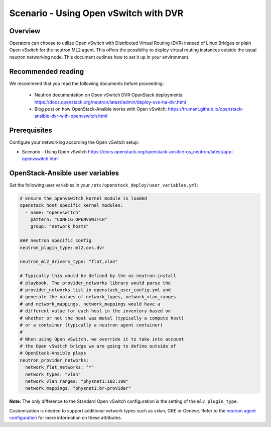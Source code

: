 ======================================
Scenario - Using Open vSwitch with DVR
======================================

Overview
~~~~~~~~

Operators can choose to utilize Open vSwitch with Distributed Virtual
Routing (DVR) instead of Linux Bridges or plain Open vSwitch for the
neutron ML2 agent. This offers the possibility to deploy virtual routing
instances outside the usual neutron networking node. This document
outlines how to set it up in your environment.

Recommended reading
~~~~~~~~~~~~~~~~~~~

We recommend that you read the following documents before proceeding:

 * Neutron documentation on Open vSwitch DVR OpenStack deployments:
   `<https://docs.openstack.org/neutron/latest/admin/deploy-ovs-ha-dvr.html>`_
 * Blog post on how OpenStack-Ansible works with Open vSwitch:
   `<https://trumant.github.io/openstack-ansible-dvr-with-openvswitch.html>`_

Prerequisites
~~~~~~~~~~~~~

Configure your networking according the Open vSwitch setup:

* Scenario - Using Open vSwitch
  `<https://docs.openstack.org/openstack-ansible-os_neutron/latest/app-openvswitch.html>`_

OpenStack-Ansible user variables
~~~~~~~~~~~~~~~~~~~~~~~~~~~~~~~~

Set the following user variables in your
``/etc/openstack_deploy/user_variables.yml``:

.. code-block:: yaml

  # Ensure the openvswitch kernel module is loaded
  openstack_host_specific_kernel_modules:
    - name: "openvswitch"
      pattern: "CONFIG_OPENVSWITCH"
      group: "network_hosts"

  ### neutron specific config
  neutron_plugin_type: ml2.ovs.dvr

  neutron_ml2_drivers_type: "flat,vlan"

  # Typically this would be defined by the os-neutron-install
  # playbook. The provider_networks library would parse the
  # provider_networks list in openstack_user_config.yml and
  # generate the values of network_types, network_vlan_ranges
  # and network_mappings. network_mappings would have a
  # different value for each host in the inventory based on
  # whether or not the host was metal (typically a compute host)
  # or a container (typically a neutron agent container)
  #
  # When using Open vSwitch, we override it to take into account
  # the Open vSwitch bridge we are going to define outside of
  # OpenStack-Ansible plays
  neutron_provider_networks:
    network_flat_networks: "*"
    network_types: "vlan"
    network_vlan_ranges: "physnet1:102:199"
    network_mappings: "physnet1:br-provider"

**Note:** The only difference to the Standard Open vSwitch configuration
is the setting of the ``ml2_plugin_type``.

Customization is needed to support additional network types such as vxlan,
GRE or Geneve. Refer to the `neutron agent configuration
<https://docs.openstack.org/neutron/latest/configuration/#configuration-reference>`_ for
more information on these attributes.
